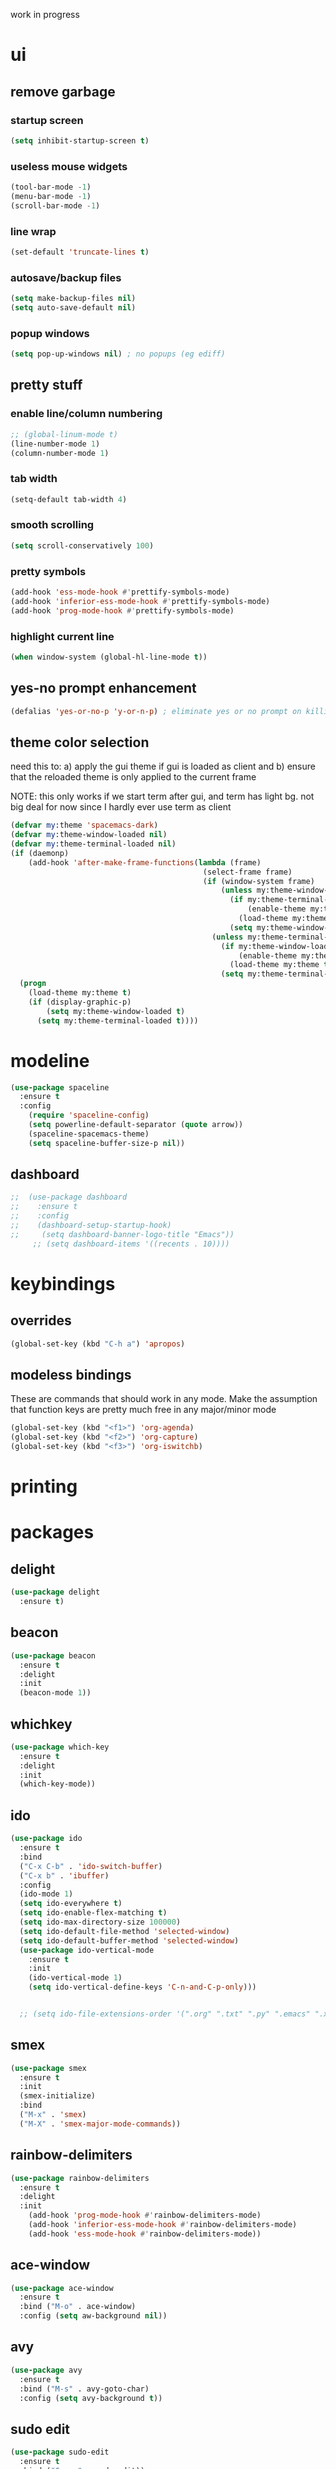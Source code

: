 work in progress

* ui
** remove garbage
*** startup screen
#+BEGIN_SRC emacs-lisp
(setq inhibit-startup-screen t)
#+END_SRC
*** useless mouse widgets
#+BEGIN_SRC emacs-lisp
(tool-bar-mode -1)
(menu-bar-mode -1)
(scroll-bar-mode -1)
#+END_SRC
*** line wrap
#+BEGIN_SRC emacs-lisp
(set-default 'truncate-lines t)
#+END_SRC
*** autosave/backup files
#+BEGIN_SRC emacs-lisp
  (setq make-backup-files nil)
  (setq auto-save-default nil)
#+END_SRC
*** popup windows
#+BEGIN_SRC emacs-lisp
(setq pop-up-windows nil) ; no popups (eg ediff)
#+END_SRC
** pretty stuff
*** enable line/column numbering
#+BEGIN_SRC emacs-lisp
;; (global-linum-mode t)
(line-number-mode 1)
(column-number-mode 1)
#+END_SRC
*** tab width
#+BEGIN_SRC emacs-lisp
(setq-default tab-width 4)
#+END_SRC
*** smooth scrolling
#+BEGIN_SRC emacs-lisp
(setq scroll-conservatively 100)
#+END_SRC
*** pretty symbols
#+BEGIN_SRC emacs-lisp
  (add-hook 'ess-mode-hook #'prettify-symbols-mode)
  (add-hook 'inferior-ess-mode-hook #'prettify-symbols-mode)
  (add-hook 'prog-mode-hook #'prettify-symbols-mode)
#+END_SRC
*** highlight current line
#+BEGIN_SRC emacs-lisp
(when window-system (global-hl-line-mode t))
#+END_SRC
** yes-no prompt enhancement
#+BEGIN_SRC emacs-lisp
(defalias 'yes-or-no-p 'y-or-n-p) ; eliminate yes or no prompt on killing procs
#+END_SRC
** theme color selection
need this to:
a) apply the gui theme if gui is loaded as client and
b) ensure that the reloaded theme is only applied to the current frame

NOTE: this only works if we start term after gui, and term has light bg. not big deal for now since I hardly ever use term as client
#+BEGIN_SRC emacs-lisp
  (defvar my:theme 'spacemacs-dark)
  (defvar my:theme-window-loaded nil)
  (defvar my:theme-terminal-loaded nil)
  (if (daemonp)
      (add-hook 'after-make-frame-functions(lambda (frame)
                                             (select-frame frame)
                                             (if (window-system frame)
                                                 (unless my:theme-window-loaded
                                                   (if my:theme-terminal-loaded
                                                       (enable-theme my:theme)
                                                     (load-theme my:theme t))
                                                   (setq my:theme-window-loaded t))
                                               (unless my:theme-terminal-loaded
                                                 (if my:theme-window-loaded
                                                     (enable-theme my:theme)
                                                   (load-theme my:theme t))
                                                 (setq my:theme-terminal-loaded t)))))
    (progn
      (load-theme my:theme t)
      (if (display-graphic-p)
          (setq my:theme-window-loaded t)
        (setq my:theme-terminal-loaded t))))
#+END_SRC
* modeline
#+BEGIN_SRC emacs-lisp
  (use-package spaceline
    :ensure t
    :config
      (require 'spaceline-config)
      (setq powerline-default-separator (quote arrow))
      (spaceline-spacemacs-theme)
      (setq spaceline-buffer-size-p nil))
#+END_SRC
** dashboard
#+BEGIN_SRC emacs-lisp
;;  (use-package dashboard
;;    :ensure t
;;    :config
;;    (dashboard-setup-startup-hook)
;;     (setq dashboard-banner-logo-title "Emacs"))
     ;; (setq dashboard-items '((recents . 10))))
#+END_SRC
* keybindings
** overrides
#+BEGIN_SRC emacs-lisp
  (global-set-key (kbd "C-h a") 'apropos)
#+END_SRC
** modeless bindings
These are commands that should work in any mode. Make the assumption that function keys are pretty much free in any major/minor mode
#+BEGIN_SRC emacs-lisp
  (global-set-key (kbd "<f1>") 'org-agenda)
  (global-set-key (kbd "<f2>") 'org-capture)
  (global-set-key (kbd "<f3>") 'org-iswitchb)
#+END_SRC
* printing
** 
* packages
** delight
#+BEGIN_SRC emacs-lisp
  (use-package delight
    :ensure t)
#+END_SRC
** beacon
#+BEGIN_SRC emacs-lisp
  (use-package beacon
    :ensure t
    :delight
    :init
    (beacon-mode 1))
#+END_SRC
** whichkey
#+BEGIN_SRC emacs-lisp
  (use-package which-key
    :ensure t
    :delight
    :init
    (which-key-mode))
#+END_SRC
** ido
#+BEGIN_SRC emacs-lisp
  (use-package ido
    :ensure t
    :bind
    ("C-x C-b" . 'ido-switch-buffer)
    ("C-x b" . 'ibuffer)
    :config
    (ido-mode 1)
    (setq ido-everywhere t)
    (setq ido-enable-flex-matching t)
    (setq ido-max-directory-size 100000)
    (setq ido-default-file-method 'selected-window)
    (setq ido-default-buffer-method 'selected-window)
    (use-package ido-vertical-mode
      :ensure t
      :init
      (ido-vertical-mode 1)
      (setq ido-vertical-define-keys 'C-n-and-C-p-only)))


    ;; (setq ido-file-extensions-order '(".org" ".txt" ".py" ".emacs" ".xml" ".el" ".ini" ".cfg" ".cnf"))
#+END_SRC
** smex
#+BEGIN_SRC emacs-lisp
  (use-package smex
    :ensure t
    :init
    (smex-initialize)
    :bind
    ("M-x" . 'smex)
    ("M-X" . 'smex-major-mode-commands))
#+END_SRC
** rainbow-delimiters
#+BEGIN_SRC emacs-lisp
  (use-package rainbow-delimiters
    :ensure t
    :delight
    :init
      (add-hook 'prog-mode-hook #'rainbow-delimiters-mode)
      (add-hook 'inferior-ess-mode-hook #'rainbow-delimiters-mode)
      (add-hook 'ess-mode-hook #'rainbow-delimiters-mode))
#+END_SRC
** ace-window
#+BEGIN_SRC emacs-lisp
  (use-package ace-window
    :ensure t
    :bind ("M-o" . ace-window)
    :config (setq aw-background nil))
#+END_SRC
** avy
#+BEGIN_SRC emacs-lisp
  (use-package avy
    :ensure t
    :bind ("M-s" . avy-goto-char)
    :config (setq avy-background t))
#+END_SRC
** sudo edit
#+BEGIN_SRC emacs-lisp
  (use-package sudo-edit
    :ensure t
    :bind ("C-c s" . sudo-edit))
#+END_SRC
** typit
#+BEGIN_SRC emacs-lisp
  (use-package typit
    :init
    :ensure t)
#+END_SRC
** calfw
#+BEGIN_SRC emacs-lisp
  (use-package calfw
    :init
    :ensure t)
#+END_SRC
** evil
*** packages
#+BEGIN_SRC emacs-lisp
  (use-package evil
    :ensure t
    :config
    (evil-mode 1)
    (use-package evil-org
      :ensure t
      :after org
      :delight
      :config
      (add-hook 'org-mode-hook 'evil-org-mode)
      (add-hook 'evil-org-mode-hook
                (lambda ()
                  (evil-org-set-key-theme)))
      (require 'evil-org-agenda)
      (evil-org-agenda-set-keys)))
#+END_SRC
*** keybindings
vim is all about escape, not...ctrl+g???
+BEGIN_SRC emacs-lisp
  (define-key evil-normal-state-map [escape] 'keyboard-quit)
  (define-key evil-visual-state-map [escape] 'keyboard-quit)

  ;; since ctrl+g and evil make no sense
  (defun nd/minibuffer-keyboard-quit ()
    "Abort recursive edit.
  In Delete Selection mode, if the mark is active, just deactivate it;
  then it takes a second \\[keyboard-quit] to abort the minibuffer."
    (interactive)
    (if (and delete-selection-mode transient-mark-mode mark-active)
        (setq deactivate-mark  t)
      (when (get-buffer "*Completions*") (delete-windows-on "*Completions*"))
      (abort-recursive-edit)))

  (define-key minibuffer-local-ns-map [escape] 'minibuffer-keyboard-quit)
  (define-key minibuffer-local-completion-map [escape] 'minibuffer-keyboard-quit)
  (define-key minibuffer-local-must-match-map [escape] 'minibuffer-keyboard-quit)
  (define-key minibuffer-local-isearch-map [escape] 'minibuffer-keyboard-quit)
#+END_SRC
** undo tree
#+BEGIN_SRC emacs-lisp
  (use-package undo-tree
    :ensure t
    :delight
    :config
    (global-undo-tree-mode)
    (setq undo-tree-visualizer-diff t))
#+END_SRC
* library
A place for duct tape code that I developed (or lovingly stole from others)
** macros
#+BEGIN_SRC emacs-lisp
;; lovingly stolen from aaron harris
(defmacro nd/with-advice (adlist &rest body)
  "Execute BODY with temporary advice in ADLIST.

Each element of ADLIST should be a list of the form
  (SYMBOL WHERE FUNCTION [PROPS])
suitable for passing to `advice-add'.  The BODY is wrapped in an
`unwind-protect' form, so the advice will be removed even in the
event of an error or nonlocal exit."
  (declare (debug ((&rest (&rest form)) body))
           (indent 1))
  `(progn
     ,@(mapcar (lambda (adform)
                 (cons 'advice-add adform))
               adlist)
     (unwind-protect (progn ,@body)
       ,@(mapcar (lambda (adform)
                   `(advice-remove ,(car adform) ,(nth 2 adform)))
                 adlist))))
#+END_SRC
** functions
#+BEGIN_SRC emacs-lisp
(defun nd/filter-list-prefix (prefix str-list)
  "Return a subset of tags-list whose first character matches prefix.'
  tags-list defaults to org-tag-alist if not given"
  (seq-filter (lambda (i)
                (and (stringp i)
                     (string-prefix-p prefix i)))
              str-list))
#+END_SRC
* custom functions
** follow window splitting
#+BEGIN_SRC emacs-lisp
(defun split-and-follow-horizontally ()
    (interactive)
    (split-window-below)
    (balance-windows)
    (other-window 1))
(global-set-key (kbd "C-x 2") 'split-and-follow-horizontally)

(defun split-and-follow-vertically ()
    (interactive)
    (split-window-right)
    (balance-windows)
    (other-window 1))
(global-set-key (kbd "C-x 3") 'split-and-follow-vertically)
#+END_SRC
** config edit and reload
*** edit
#+BEGIN_SRC emacs-lisp
(defun config-visit ()
(interactive)
(find-file "~/.emacs.d/conf.org"))
(global-set-key (kbd "C-c e") 'config-visit)
#+END_SRC
*** reload
#+BEGIN_SRC emacs-lisp
(defun config-reload ()
"Reloads ~/.emacs.d/conf.org at runtime"
(interactive)
(org-babel-load-file (expand-file-name "~/.emacs.d/conf.org")))
(global-set-key (kbd "C-c r") 'config-reload)
#+END_SRC
** custom keybindings
*** delete whole line
#+BEGIN_SRC emacs-lisp
(global-set-key (kbd "C-S-w") 'fc/delete-whole-line)
(defun fc/delete-whole-line ()
"Delete the whole line without flooding the kill ring"
(interactive)
(delete-region (progn (forward-line 0) (point))
                (progn (forward-line 1) (point))))
#+END_SRC
*** delete word forward
#+BEGIN_SRC emacs-lisp
(global-set-key (kbd "M-d") 'fc/delete-word-forward)
(defun fc/delete-word-forward (arg)
"Delete word forward without flooding the kill ring"
(interactive "p")
(delete-region (point) (progn (forward-word arg) (point))))
#+END_SRC
*** delete word backward
#+BEGIN_SRC emacs-lisp
(global-set-key (kbd "<M-backspace>") 'fc/delete-word-backward)
(defun fc/delete-word-backward (arg)
"Delete word backward without flooding the kill ring"
(interactive "p")
(delete-region (point) (progn (backward-word arg) (point))))
#+END_SRC
*** duplicate line
#+BEGIN_SRC emacs-lisp
(global-set-key (kbd "C-c C-d") 'fc/duplicate-current-line-or-region)
(defun fc/duplicate-current-line-or-region (arg)
    "Duplicates the current line or region ARG times."
    (interactive "p")
    (let (beg end (origin (point)))
    (if (and mark-active (> (point) (mark)))
        (exchange-point-and-mark))
    (setq beg (line-beginning-position))
    (if mark-active
        (exchange-point-and-mark))
    (setq end (line-end-position))
    (let ((region (buffer-substring-no-properties beg end)))
        (dotimes (i arg)
        (goto-char end)
        (newline)
        (insert region)
        (setq end (point))))))
#+END_SRC
    (goto-char (+ origin (* (length region) arg) arg)))))
* ess
#+begin_src emacs-lisp
(setq inferior-R-args "--quiet --no-save")
(load "ess-site")
(setq ess-history-file "session.Rhistory")
(setq ess-history-directory
	  (substitute-in-file-name "${XDG_CONFIG_HOME}/r/"))
#+END_SRC
* languages
** python
#+BEGIN_SRC 
(elpy-enable)

;; make python tabs 4 chars
(add-hook 'python-mode-hook
      (lambda ()
        (setq indent-tabs-mode t)
        (setq tab-width 4)
        (setq python-indent 4)))

#+END_SRC
* org-mode
** basic
#+BEGIN_SRC emacs-lisp
(setq org-log-done t)
(setq org-startup-indented t)
(delight 'org-indent-mode)
(setq org-directory "~/Org")
#+END_SRC
** ui
*** bullets
#+BEGIN_SRC emacs-lisp
(use-package org-bullets
  :ensure t
  :config
    (add-hook 'org-mode-hook (lambda () (org-bullets-mode))))
#+END_SRC
*** font height
The fonts in org headings bug me, make them smaller and less invasive
#+BEGIN_SRC emacs-lisp
  (defun nd/org-ui-heading-same-font-height ()
    (let ((heading-height 1.15))
      (set-face-attribute 'org-level-1 nil :weight 'bold :height heading-height)
      (set-face-attribute 'org-level-2 nil :weight 'semi-bold :height heading-height)
      (set-face-attribute 'org-level-3 nil :weight 'normal :height heading-height)
      (set-face-attribute 'org-level-4 nil :weight 'normal :height heading-height)
      (set-face-attribute 'org-level-5 nil :weight 'normal :height heading-height)))

  (add-hook 'org-mode-hook 'nd/org-ui-heading-same-font-height)
#+END_SRC
*** window splitting
Org mode is great and all, but the windows never show up in the right place
**** todo selection
I only need a teeny tiny window below my current window for todo selection
#+BEGIN_SRC emacs-lisp
(defun nd/org-todo-position (buffer alist)
  (let ((win (car (cl-delete-if-not
                   (lambda (window)
                     (with-current-buffer (window-buffer window)
                       (memq major-mode
                             '(org-mode org-agenda-mode))))
                   (window-list)))))
    (when win
      (let ((new (split-window win -4 'below)))
        (set-window-buffer new buffer)
        new))))

(defun nd/org-todo-window-advice (orig-fn)
  "Advice to fix window placement in `org-fast-todo-selection'."
  (let  ((override '("\\*Org todo\\*" nd/org-todo-position)))
    (add-to-list 'display-buffer-alist override)
    (nd/with-advice
        ((#'org-switch-to-buffer-other-window :override #'pop-to-buffer))
      (unwind-protect (funcall orig-fn)
        (setq display-buffer-alist
              (delete override display-buffer-alist))))))

(advice-add #'org-fast-todo-selection :around #'nd/org-todo-window-advice)
#+END_SRC
**** tag selection
By default, the tag selection window obliterates all but the current window...how disorienting :/
#+BEGIN_SRC emacs-lisp
(defun nd/org-tag-window-advice (orig-fn current inherited table &optional todo-table)
  "Advice to fix window placement in `org-fast-tags-selection'."
  (nd/with-advice
      ((#'delete-other-windows :override #'ignore)
       ;; pretty sure I just got lucky here...
       (#'split-window-vertically :override #'(lambda (&optional size)
                                                (split-window-below (or size -9)))))
    (unwind-protect (funcall orig-fn current inherited table todo-table))))

(advice-add #'org-fast-tag-selection :around #'nd/org-tag-window-advice)
#+END_SRC
** src
*** basic
#+BEGIN_SRC emacs-lisp
(setq org-src-window-setup 'current-window)
(setq org-src-fontify-natively t)
(setq org-edit-src-content-indentation 0)
#+END_SRC
*** snippets
#+BEGIN_SRC emacs-lisp
(add-to-list 'org-structure-template-alist
             '("el" "#+BEGIN_SRC emacs-lisp\n?\n#+END_SRC"))
#+END_SRC
** keyboard shortcuts
*** navigation
#+BEGIN_SRC emacs-lisp
(setq org-special-ctrl-a/e t)
(setq org-special-ctrl-k t)
(setq org-yank-adjusted-subtrees t)
#+END_SRC
*** custom
#+BEGIN_SRC emacs-lisp
  (add-hook 'org-mode-hook
            (lambda ()
              (local-set-key (kbd "C-c C-x x") 'nd/mark-subtree-done)
              (local-set-key (kbd "C-c C-x c") 'nd/org-clone-subtree-with-time-shift-reset)))
#+END_SRC
*** agenda
#+BEGIN_SRC emacs-lisp
  (evil-define-key 'motion org-agenda-mode-map
    "t" 'nd/toggle-project-toplevel-display
    "D" 'org-agenda-day-view
    "W" 'org-agenda-week-view
    "M" 'org-agenda-month-view
    "Y" 'org-agenda-year-view
    "ct" nil
    "sC" 'nd/org-agenda-filter-non-context
    "e" 'org-agenda-set-effort
    "ce" nil)

  (add-hook 'org-agenda-mode-hook
            (lambda ()
              (local-set-key (kbd "C-c C-c") 'org-agenda-set-tags)))
#+END_SRC
** todo states
*** sequences
#+BEGIN_SRC emacs-lisp
(setq org-todo-keywords
      '((sequence "TODO(t)" "NEXT(n)" "|" "DONE(d)")
        (sequence "WAIT(w@/!)" "HOLD(h@/!)" "|" "CANC(c@/!)")))
#+END_SRC
*** colors
#+BEGIN_SRC emacs-lisp
(setq org-todo-keyword-faces
      '(("TODO" :foreground "light coral" :weight bold)
        ("NEXT" :foreground "khaki" :weight bold)
        ("DONE" :foreground "light green" :weight bold)
        ("WAIT" :foreground "orange" :weight bold)
        ("HOLD" :foreground "violet" :weight bold)
        ("CANC" :foreground "deep sky blue" :weight bold)))
#+END_SRC
** tags
I use tags for agenda filtering. Very fast and simple.
Each tag here starts with a symbol to define its group. Some groups are mutually exclusive, and each group has a different color.
Any tag that is not part of these groups (eg some filetags in the few cases I use those) is easy to distinguish as it has the default tag color and is all caps.

There are several types of tags I use:
- location: a GTD contexts; these start with "@"
- tools: also a GTD contexts; these start with "#"
- attribute: useful flags for filtering; these start with "%"
- life areas: key areas of life which define priorities and goals; these start with "_"
#+BEGIN_SRC emacs-lisp
(defun nd/add-tag-face (fg-name prefix)
  "Adds list of cons cells to org-tag-faces with foreground set to fg-name.
  Start and end specify the positions in org-tag-alist which define the tags
  to which the faces are applied"
  (dolist (tag (nd/filter-list-prefix prefix (mapcar #'car org-tag-alist)))
    (push `(,tag . (:foreground ,fg-name)) org-tag-faces)))

;; for some reason, most special chars don't really
;; work in org-tag-alist, only #, @, %, and _
(setq org-tag-alist
      '((:startgroup)
        ("@errand" . ?e)
        ("@home" . ?h)
        ("@work" . ?w)
        ("@travel" . ?t)
        (:endgroup)
        
        ("#laptop" . ?L)
        ("#tcult" . ?T)
        ("#phone" . ?O)
        
        ("%note" . ?n)
        ("%inc" . ?i)
        ("%subdiv" . ?s)
        
        (:startgroup)
        ("_env" . ?E)
        ("_fin" . ?F)
        ("_int" . ?I)
        ("_met" . ?M)
        ("_phy" . ?H)
        ("_pro" . ?P)
        ("_rec" . ?R)
        ("_soc" . ?S)
        (:endgroup)))

(setq org-tag-faces '())

(nd/add-tag-face "PaleGreen" "@")
(nd/add-tag-face "SkyBlue" "#")
(nd/add-tag-face "PaleGoldenrod" "%")
(nd/add-tag-face "violet" "_")

#+END_SRC
** properties
#+BEGIN_SRC emacs-lisp
  (add-to-list 'org-default-properties "PARENT_TYPE")
  (add-to-list 'org-default-properties "OWNER")
  (add-to-list 'org-default-properties "GOAL")
  (setq org-global-properties
        '(("PARENT_TYPE_ALL" . "periodical iterator")
          ("Effort_ALL" . "0:05 0:15 0:30 1:00 1:30 2:00 3:00 4:00 5:00 6:00")))

  ;; TODO this may not be needed
  (setq org-use-property-inheritance '("PARENT_TYPE"))
#+END_SRC
** capture
#+BEGIN_SRC emacs-lisp
(let ((capfile "~/Org/capture.org"))
  (setq org-capture-templates
        '(("t" "todo" entry (file capfile) "* TODO %?\ndeliverable: \n%U\n")
          ("n" "note" entry (file capfile) "* %? :\\%note:\n%U\n" )
          ("a" "appointment" entry (file capfile) "* %?\n%U\n%^t\n" )
          ("m" "multi-day" entry (file capfile) "* TODO %?\n%U\n%^t--%^t\n" )
          ("d" "deadline" entry (file capfile) "* TODO %?\nDEADLINE: %^t\ndeliverable:\n%U\n" ))))
#+END_SRC
** refile
*** targets
#+BEGIN_SRC emacs-lisp
  (setq org-refile-targets (quote ((nil :maxlevel . 9)
                                   ("~/Org/reference/idea.org" :maxlevel . 9)
                                   (org-agenda-files :maxlevel . 9))))
#+END_SRC
*** completion
#+BEGIN_SRC emacs-lisp
  (setq org-refile-use-outline-path t)
  (setq org-outline-path-complete-in-steps nil)
  (setq org-completion-use-ido t)
#+END_SRC
*** node creation
#+BEGIN_SRC emacs-lisp
  (setq org-refile-allow-creating-parent-nodes 'confirm)
#+END_SRC
*** use current window
#+BEGIN_SRC emacs-lisp
  (setq org-indirect-buffer-display 'current-window)
#+END_SRC
*** exclude done states
#+BEGIN_SRC emacs-lisp
  (defun nd/verify-refile-target ()
    "Exclude todo keywords with a done state from refile targets"
    (not (member (nth 2 (org-heading-components)) org-done-keywords)))
  (setq org-refile-target-verify-function 'nd/verify-refile-target)
#+END_SRC
** agenda
*** basic config
#+BEGIN_SRC emacs-lisp
  (setq org-agenda-files '("~/Org"
                        "~/Org/projects"
                        "~/Org/reference"))
  ;; (setq org-agenda-files '("~/Org/reference/agendatest.org"))
  (setq org-agenda-dim-blocked-tasks nil)
  (setq org-agenda-compact-blocks t)
  (setq org-agenda-window-setup 'only-window)
#+END_SRC
*** task helper functions
These are the building blocks for skip functions.
**** timestamps
Each of these returns the timestamp if found.
#+BEGIN_SRC emacs-lisp
  (defun nd/get-date-property (date-property)
    "Helper function to get the date property and convert to a number.
  If it does not have a date, it will return nil."
    (let ((timestamp (org-entry-get nil date-property)))
      (if timestamp (float-time (date-to-time timestamp)))))

  (defun nd/heading-compare-timestamp (timestamp-fun &optional ref-time future)
    "helper function that returns the timestamp (returned by timestamp-fun on the
  current header) if timestamp is futher back in time compared to a ref-time
   (default to 0 which is now, where negative is past an positive is future). 
  If the future flag is set, returns timestamp if it is in the future
   compared to ref-time. Returns nil if no timestamp is found."
    (let* ((timestamp (funcall timestamp-fun))
          (ref-time (or ref-time 0)))
      (if (and timestamp
               (if future
                   (> (- timestamp (float-time)) ref-time)
                 (<= (- timestamp (float-time)) ref-time)))
          timestamp)))

  (defun nd/is-timestamped-heading-p ()
    (nd/get-date-property "TIMESTAMP"))

  (defun nd/is-scheduled-heading-p ()
    (nd/get-date-property "SCHEDULED"))

  (defun nd/is-deadlined-heading-p ()
    (nd/get-date-property "DEADLINE"))

  (defun nd/is-closed-heading-p ()
    (nd/get-date-property "CLOSED"))

  (defun nd/is-stale-heading-p ()
    (nd/heading-compare-timestamp 'nd/is-timestamped-heading-p))

  (defun nd/is-fresh-heading-p ()
    (nd/heading-compare-timestamp 'nd/is-timestamped-heading-p nil t))

  (defvar nd/archive-delay-days 30
    "the number of days to wait before tasks show up in the archive view")

  (defun nd/is-archivable-heading-p ()
    (nd/heading-compare-timestamp
     'nd/is-closed-heading-p
      (- (* 60 60 24 nd/archive-delay-days))))
#+END_SRC
**** task level testing
Each of these returns the keyword if true
Doubles as a way to further test the todostate in downstream functions
#+BEGIN_SRC emacs-lisp
  (defun nd/is-todoitem-p ()
    (let ((keyword (nth 2 (org-heading-components))))
      (if (member keyword org-todo-keywords-1)
          keyword)))

  (defun nd/is-project-p ()
    (and (nd/heading-has-children 'nd/is-todoitem-p) (nd/is-todoitem-p)))

  (defun nd/is-task-p ()
    (and (not (nd/heading-has-children 'nd/is-todoitem-p)) (nd/is-todoitem-p)))

  (defun nd/is-project-task-p ()
    (and (nd/heading-has-parent 'nd/is-todoitem-p) (nd/is-task-p)))

  (defun nd/is-atomic-task-p ()
    (and (not (nd/heading-has-parent 'nd/is-todoitem-p)) (nd/is-task-p)))
#+END_SRC
**** property testing
Returns t is heading matches a certian set of properties
#+BEGIN_SRC emacs-lisp
  (defun nd/is-periodical-heading-p ()
    (equal "periodical" (org-entry-get nil "PARENT_TYPE" t)))

  (defun nd/is-iterator-heading-p ()
    (equal "iterator" (org-entry-get nil "PARENT_TYPE" t)))

  (defun nd/heading-has-effort-p ()
    (org-entry-get nil "Effort"))

  (defun nd/heading-has-context-p ()
    (let ((tags (org-get-tags-at)))
      (or (> (length (nd/filter-list-prefix "#" tags)) 0)
          (> (length (nd/filter-list-prefix "@" tags)) 0))))

  (defun nd/heading-has-tag-p (tag)
    (member tag (org-get-tags-at)))
#+END_SRC
**** relational testing
Returns t if heading has certain relationship to other headings
#+BEGIN_SRC emacs-lisp
  (defun nd/heading-has-children (heading-test)
    "returns t if heading has subheadings that return t when assessed with 
  heading-test function"
    (let ((subtree-end (save-excursion (org-end-of-subtree t)))
          has-children previous-point)
      (save-excursion
        (setq previous-point (point))
        (outline-next-heading)
        (while (and (not has-children)
                    (< previous-point (point) subtree-end))
          (when (funcall heading-test)
            (setq has-children t))
          (setq previous-point (point))
          (org-forward-heading-same-level 1 t)))
      has-children))

  (defun nd/heading-has-parent (heading-test)
    "returns parent keyword if heading is in the immediate subtree of a heading 
  that evaluated to t with heading-test function"
    (save-excursion (and (org-up-heading-safe) (funcall heading-test))))

  (defun nd/has-discontinuous-parent ()
    "returns t if heading has a parent which is not a
  todoitem which in turn has a parent which is a todoitem"
    (let ((has-todoitem-parent)
          (has-non-todoitem-parent))
      (save-excursion
        (while (and (org-up-heading-safe)
                    (not has-todoitem-parent))
          (if (nd/is-todoitem-p)
              (setq has-todoitem-parent t)
            (setq has-non-todoitem-parent t))))
      (and has-todoitem-parent has-non-todoitem-parent)))
#+END_SRC
**** project level testing
#+BEGIN_SRC emacs-lisp
  (defconst nd/project-invalid-todostates
    '("WAIT" "NEXT")
    "projects cannot have these todostates") 

  (defconst nd/project-statuscodes
    '(:archivable
      :complete
      :stuck
      :held
      :waiting
      :active
      :done-incomplete
      :undone-complete
      :invalid-todostate
      :scheduled-project)
    "list of statuscodes to be used in assessing projects
  Note they are listed in order of priority (eg items further
  down the list override higher items")

  (defmacro nd/compare-statuscodes (operator statuscode-1 statuscode-2)
    "syntactic suger to compare statuscodes by position"
    `(,operator (position ,statuscode-1 nd/project-statuscodes)
       (position ,statuscode-2 nd/project-statuscodes)))
    
  (defun nd/status< (statuscode-1 statuscode-2)
    "returns t is statuscode-1 is lesser priority than statuscode-2"
    (nd/compare-statuscodes < statuscode-1 statuscode-2))

  (defun nd/status> (statuscode-1 statuscode-2)
    "returns t is statuscode-1 is greater priority than statuscode-2"
    (nd/compare-statuscodes > statuscode-1 statuscode-2))

  (defun nd/status= (statuscode-1 statuscode-2)
    "returns t is statuscode-1 is equal priority than statuscode-2"
    (nd/compare-statuscodes = statuscode-1 statuscode-2))

  (defun nd/descend-into-project ()
    "returns statuscode of project and recursively descends into subprojects"
    (let ((project-state :archivable)
          (previous-point))
      (save-excursion
        (setq previous-point (point))
        (outline-next-heading)
        ;; loop breaks if active or higher priority
        ;; note that all invalid statuscodes are higher
        ;; thus this function will only return the first
        ;; encountered error
        (while (and (nd/status< project-state :active)
                    (> (point) previous-point))
          (let ((keyword (nd/is-todoitem-p)))
            (if keyword
                (let ((cur-state
                       (if (nd/heading-has-children 'nd/is-todoitem-p)
                           (cond ((member keyword nd/project-invalid-todostates) :invalid-todostate)
                                 ((nd/is-scheduled-heading-p) :scheduled-project)
                                 ((equal keyword "CANC") (if (nd/is-archivable-heading-p)
                                                                  :archivable
                                                                :complete))
                                 ((equal keyword "HOLD") :held)
                                 (t (let ((child-statuscode (nd/descend-into-project)))
                                      (cond ((equal keyword "TODO")
                                             (if (nd/status> child-statuscode :complete)
                                                 child-statuscode
                                               :undone-complete))
                                            (t (case child-statuscode
                                                 (:complete :complete)
                                                 (:archivable (if (nd/is-archivable-heading-p)
                                                                  :archivable
                                                                :complete))
                                                 (t (if (nd/status= child-statuscode :complete)
                                                        :complete
                                                      :done-incomplete))))))))
                         (cond ((equal keyword "HOLD") :held)
                               ((equal keyword "WAIT") :waiting)
                               ((equal keyword "NEXT") :active)
                               ((and (equal keyword "TODO") (nd/is-scheduled-heading-p)) :active)
                               ((equal keyword "TODO") :stuck)
                               ((nd/is-archivable-heading-p) :archivable)
                               (t :complete)))))
                  (if (nd/status> cur-state project-state)
                      (setq project-state cur-state)))))
          (setq previous-point (point))
          (org-forward-heading-same-level 1 t)))
      project-state))

  (defmacro nd/is-project-keyword-status-p (test-keyword operator statuscode)
    "tests if a project has toplevel heading of top-keyword and
  child status equal to status code and returns keyword if
  both are true"
    `(and
      (equal ,keyword ,test-keyword)
      (nd/compare-statuscodes ,operator (nd/descend-into-project) ,statuscode)))

  (defun nd/is-project-status-p (statuscode)
    "Returns t if project matches statuscode given. 
  Note that this assumes the headline being tested is a valid project"
    (case statuscode
      ;; projects closed more than 30 days ago
      ;; note CANC overrides all subtasks/projects
      (:archivable
       (if (nd/is-archivable-heading-p)
           (or (equal keyword "CANC") 
               (nd/is-project-keyword-status-p "DONE" = :archivable))))
      
      ;; projects closed less than 30 days ago
      ;; note CANC overrides all subtasks/projects
      (:complete
       (if (not (nd/is-archivable-heading-p))
           (or (equal keyword "CANC")
               (nd/is-project-keyword-status-p "DONE" = :complete))))
      
      ;; projects with no waiting, held, or active components
      (:stuck
       (nd/is-project-keyword-status-p "TODO" = :stuck))
      
      ;; held projects
      ;; note toplevel HOLD overrides all subtasks/projects
      (:held
       (or (equal keyword "HOLD")
           (nd/is-project-keyword-status-p "TODO" = :held)))
      
      ;; projects with at least one waiting component
      (:waiting
       (nd/is-project-keyword-status-p "TODO" = :waiting))
      
      ;; projects with at least one active component
      (:active
       (nd/is-project-keyword-status-p "TODO" = :active))
      
      ;; projects marked DONE but still have undone subtasks
      (:done-incomplete
       (nd/is-project-keyword-status-p "DONE" > :complete))
      
      ;; projects marked TODO but all subtasks are done
      (:undone-complete
       (nd/is-project-keyword-status-p "TODO" < :stuck))
      
      ;; projects with invalid todo keywords
      (:invalid-todostate
       (member keyword nd/project-invalid-todostates))
      
      ;; projects with scheduled heading (only subtasks should be scheduled)
      (:scheduled-project
       (nd/is-scheduled-heading-p))

      ;; error if not known
      (t (if (not (member statuscode nd/project-statuscodes))
             (error "unknown statuscode")))))
#+END_SRC
*** skip functions
These are the primary means we use to sort through tasks. Note that we could do this with
tags in the custom commands section but I find this easier to maintain and possibly faster.
**** helper skip functions and macros
Subunits for skip functions. Not meant to be used or called from the custom commands api
#+BEGIN_SRC emacs-lisp
  (defun nd/skip-heading ()
    (save-excursion (or (outline-next-heading) (point-max))))

  (defun nd/skip-subtree ()
    (save-excursion (or (org-end-of-subtree t) (point-max))))

  (defconst nd/project-skip-todostates
    '("HOLD" "CANC")
    "These keywords override all contents within their subtrees.
  Currently used to tell skip functions when they can hop over
  entire subtrees to save time and ignore tasks")

  (defmacro nd/skip-heading-with (heading-fun test-fun)
    "Skips headings accoring to certain characteristics. heading-fun
  is a function that tests the heading and returns the todoitem keyword
  on success. Test-fun is a function that further tests the identity of
  the heading and may or may not use the keyword output supplied by
  the heading-fun. This function will not skip if heading-fun and 
  test-fun return true"
    `(save-restriction
       (widen)
       (let ((keyword (,heading-fun)))
         (message keyword)
         (if (not (and keyword ,test-fun))
             (nd/skip-heading)))))
#+END_SRC
**** headings
Skip functions for headings which may or may
not be todo-items

Note in the case of stale headings that 
I only care about those that are not part
of projects (projects will get taken care
of when the entire project is finished)
and those that are not DONE/CANC (as
those appear in the regular archive
section)
#+BEGIN_SRC emacs-lisp
  (defun nd/skip-headings-with-tags (pos-tags-list &optional neg-tags-list)
    "Skips headings that have tags in pos-tags-list and also skips
  tags that do not have tags in neg-tags-list"
    (save-restriction
      (widen)
      (let ((header-tags (org-get-tags-at)))
        (if (and (or (not pos-tags-list)
                     (intersection pos-tags-list header-tags :test 'equal))
                 (not (intersection neg-tags-list header-tags :test 'equal)))
            (nd/skip-heading)))))

  (defun nd/skip-non-stale-headings ()
    (save-restriction
      (widen)
      (let ((keyword (nd/is-todoitem-p)))
        (if (not
             (and (nd/is-stale-heading-p)
                  (not (member keyword org-done-keywords))
                  (not (nd/heading-has-children 'nd/is-todoitem-p))
                  (not (nd/heading-has-parent 'nd/is-todoitem-p))))
            (nd/skip-heading)))))
    
#+END_SRC
**** atomic tasks
By definition these have no parents, so
I don't need to worry about skipping over projects
any todo state is valid and we only sort by done/canc
#+BEGIN_SRC emacs-lisp
  ;; NOTE: this assumes that tags-todo will
  ;; filter out all done state tasks
  (defun nd/skip-non-atomic-tasks ()
    (save-excursion
      (widen)
      (if (not (nd/is-atomic-task-p))
          (nd/skip-heading))))

  (defun nd/skip-non-closed-atomic-tasks ()
    (nd/skip-heading-with
     nd/is-atomic-task-p
     (and (member keyword org-done-keywords)
          (not (nd/is-archivable-heading-p)))))

  (defun nd/skip-non-archivable-atomic-tasks ()
    (nd/skip-heading-with
     nd/is-atomic-task-p
     (and (member keyword org-done-keywords)
          (nd/is-archivable-heading-p))))
#+END_SRC
**** periodicals
These are headers marked with PARENT_TYPE=periodical
property that have timestamped headers as children
which in turn may or may not have todo keywords.
They are to be refilled when all children are stale
Note that I only care about the parent headers
as the children should always show up in the agenda
simply because they have timestamps. Parents can be
either fresh (at least one child in the future) or
stale (all children in the past).
#+BEGIN_SRC emacs-lisp
  (defun nd/skip-non-fresh-periodical-parent-headers ()
    (save-restriction
      (widen)
      (if (not (and (nd/is-periodical-heading-p)
                    (not (nd/heading-has-parent 'nd/is-periodical-heading-p))
                    (nd/heading-has-children 'nd/is-fresh-heading-p)))
          (nd/skip-heading))))

  (defun nd/skip-non-stale-periodical-parent-headers ()
    (save-restriction
      (widen)
      (if (not (and (nd/is-periodical-heading-p)
                    (not (nd/heading-has-parent 'nd/is-periodical-heading-p))
                    (nd/heading-has-children 'nd/is-stale-heading-p)
                    (not (nd/heading-has-children 'nd/is-fresh-heading-p))))
          (nd/skip-heading))))

  (defun nd/skip-non-empty-periodical-parent-headers ()
    (save-restriction
      (widen)
      (if (not (and (nd/is-periodical-heading-p)
                    (not (nd/heading-has-parent 'nd/is-periodical-heading-p))
                    (not (nd/heading-has-children 'nd/is-timestamped-heading-p))))
          (nd/skip-heading))))
#+END_SRC
**** project tasks
Since these are part of projects I need to assess
if the parent project is skippable, in which case
I jump to the next subtree
Note that I only care about the keyword in these
cases because I don't archive these, I archive
their parent projects. The keywords I care about
are NEXT, WAIT, and HOLD because these are
definitive project tasks that require/inhibit
futher action. (TODO = stuck which I take care
of at the project level, and DONE/CANC = archivable
which is dealt with similarly)
#+BEGIN_SRC emacs-lisp
  (defun nd/skip-non-project-tasks ()
    (save-restriction
      (widen)
      (let ((keyword (nd/is-todoitem-p)))
        (if keyword
            (if (nd/heading-has-children 'nd/is-todoitem-p)
                (if (member keyword nd/project-skip-todostates)
                    (nd/skip-subtree)
                  (nd/skip-heading))
              (if (not (and (nd/heading-has-parent 'nd/is-todoitem-p)
                            (not (nd/is-timestamped-heading-p))
                            (not (nd/is-scheduled-heading-p))
                            (not (nd/is-deadlined-heading-p))
                            ;; (equal keyword skip-keyword)
                            ))
                  (nd/skip-heading)))
          (nd/skip-heading)))))

#+END_SRC
**** header-level errors
Some headers are invalid under certain conditions
which I test here
#+BEGIN_SRC emacs-lisp
  (defun nd/skip-non-discontinuous-project-tasks ()
    (nd/skip-heading-with
     nd/is-todoitem-p
     (nd/has-discontinuous-parent)))

  (defun nd/skip-non-done-unclosed-todoitems ()
    (nd/skip-heading-with
     nd/is-todoitem-p
     (and (member keyword org-done-keywords)
          (not (nd/is-closed-heading-p)))))

  (defun nd/skip-non-undone-closed-todoitems ()
    (nd/skip-heading-with
     nd/is-todoitem-p
     (and (not (member keyword org-done-keywords))
          (nd/is-closed-heading-p))))

  (defun nd/skip-non-iterator-atomic-tasks ()
    (nd/skip-heading-with
     nd/is-atomic-task-p
     (nd/is-iterator-heading-p)))

  (defun nd/skip-atomic-tasks-with-context ()
    (nd/skip-heading-with
     nd/is-atomic-task-p
     (not (nd/heading-has-context-p))))

  (defun nd/skip-project-tasks-with-context ()
    (nd/skip-heading-with
     nd/is-project-task-p
     (not (nd/heading-has-context-p))))

  (defun nd/skip-projects-with-context ()
    (nd/skip-heading-with
     nd/is-project-p
     (not (nd/heading-has-context-p))))

  (defun nd/skip-tasks-with-effort ()
    (nd/skip-heading-with
     nd/is-task-p
     (not (nd/heading-has-effort-p))))
#+END_SRC
**** projects
Projects are handled quite simply. They have statuscodes
for which I test, and this can all be handled by one function.
Note that this is used for "normal" projects as well as iterators
#+BEGIN_SRC emacs-lisp
  (defun nd/skip-projects-without-statuscode (statuscode)
    (save-restriction
      (widen)
      (let ((keyword (nd/is-project-p)))
        (if keyword
            (if (and nd/agenda-limit-project-toplevel
                     (nd/heading-has-parent 'nd/is-todoitem-p))
                (nd/skip-subtree)
              (if (not (nd/is-project-status-p statuscode))
                  (nd/skip-heading)))
          (nd/skip-heading)))))
#+END_SRC
*** interactive view functions
#+BEGIN_SRC emacs-lisp
  (defvar nd/agenda-limit-project-toplevel t
    "used to filter projects by all levels or top-level only")

  (defvar nd/agenda-hide-incubator-tags t
    "used to filter incubator headings")

  (defun nd/toggle-project-toplevel-display ()
    (interactive)
    (setq nd/agenda-limit-project-toplevel (not nd/agenda-limit-project-toplevel))
    (when (equal major-mode 'org-agenda-mode)
      (org-agenda-redo))
    (message "Showing %s project view in agenda"
             (if nd/agenda-limit-project-toplevel "toplevel" "complete")))

  (defun nd/toggle-agenda-var (var msg)
    (interactive)
    (set var (not (eval var)))
    (when (equal major-mode 'org-agenda-mode)
      (org-agenda-redo))
    (message msg))

  (defun nd/org-agenda-filter-non-context ()
  "A quick and dirty agenda filter that removes all
  tasks with context tags"
    (interactive)
    (let* ((tags-list (mapcar #'car org-tag-alist))
           (context-tags (append
                          (nd/filter-list-prefix "@" tags-list)
                          (nd/filter-list-prefix "#" tags-list))))
      (setq org-agenda-tag-filter
            (mapcar (lambda(tag) (concat "-" tag)) context-tags))
      (org-agenda-filter-apply org-agenda-tag-filter 'tag)))
#+END_SRC
*** custom commands
#+BEGIN_SRC emacs-lisp
  (setq org-agenda-tags-todo-honor-ignore-options t)

  (setq org-agenda-prefix-format
        '((agenda . "  %-12:c%-7:e%?-12t% s")
          (timeline . "  % s")
          (todo . "  %-12:c")
          (tags . "  %-12:c%-7:e")
          (search . "  %-12:c")))

  (defconst nd/org-agenda-todo-sort-order '("NEXT" "WAIT" "HOLD" "TODO"))

  (setq org-agenda-cmp-user-defined
        '(lambda (a b)
           (let ((pa (- (length (member
                                 (get-text-property 1 'todo-state a)
                                 nd/org-agenda-todo-sort-order))))
                 (pb (- (length (member
                                 (get-text-property 1 'todo-state b)
                                 nd/org-agenda-todo-sort-order)))))
             (cond ((or (null pa) (null pb)) nil)
                   ((> pa pb) +1)
                   ((< pa pb) -1)))))

  (defun nd/agenda-base-header-command (match header skip-fun)
    `(tags
      ,match
      ((org-agenda-overriding-header ,header)
       (org-agenda-skip-function ,skip-fun)
       (org-agenda-sorting-strategy '(category-keep)))))

  (defun nd/agenda-base-task-command (match header skip-fun &optional sort)
    (or sort (setq sort ''(category-keep)))
    `(tags-todo
      ,match
      ((org-agenda-overriding-header ,header)
       (org-agenda-skip-function ,skip-fun)
       (org-agenda-todo-ignore-with-date t)
       (org-agenda-sorting-strategy ,sort))))

  (defun nd/agenda-base-project-command (match header statuscode)
    `(tags
      ,match
      ((org-agenda-overriding-header
        (concat (and nd/agenda-limit-project-toplevel "Toplevel ") ,header))
       (org-agenda-skip-function '(nd/skip-projects-without-statuscode ,statuscode))
       (org-agenda-sorting-strategy '(category-keep)))))

  (let ((task-match "-NA-REFILE-%inc-PARENT_TYPE=\"periodical\"/")
        (project-match "-NA-REFILE-%inc-PARENT_TYPE=\"periodical\"-PARENT_TYPE=\"iterator\"/")
        (periodical-match "-NA-REFILE+PARENT_TYPE=\"periodical\"-PARENT_TYPE=\"iterator\"/")
        (iterator-match "-NA-REFILE-PARENT_TYPE=\"periodical\"+PARENT_TYPE=\"iterator\"/"))
    (setq org-agenda-custom-commands
          `(("t"
             "Task View"
             ((agenda "" (org-agenda-skip-function '(nd/skip-headings-with-tags '("%inc"))))
              ,(nd/agenda-base-task-command project-match
                                            "Project Tasks"
                                            ''nd/skip-non-project-tasks
                                            ''(user-defined-up category-keep))
              ,(nd/agenda-base-task-command project-match
                                            "Atomic Tasks"
                                            ''nd/skip-non-atomic-tasks)))
            ("p"
             "Project View"
             (,(nd/agenda-base-project-command project-match "Stuck Projects" :stuck)
              ,(nd/agenda-base-project-command project-match "Waiting Projects" :waiting)
              ,(nd/agenda-base-project-command project-match "Active Projects" :active)
              ,(nd/agenda-base-project-command project-match "Held Projects" :held)))
            ("P"
             "Periodical View"
             (,(nd/agenda-base-header-command periodical-match "Empty Periodicals" ''nd/skip-non-empty-periodical-parent-headers)
              ,(nd/agenda-base-header-command periodical-match "Stale Periodicals" ''nd/skip-non-stale-periodical-parent-headers)
              ,(nd/agenda-base-header-command periodical-match "Fresh Periodicals" ''nd/skip-non-fresh-periodical-parent-headers)))
            ("i"
             "Iterator View"
             (,(nd/agenda-base-project-command iterator-match "Stuck Iterators (require NEXT or schedule)" :stuck)
              ,(nd/agenda-base-project-command iterator-match "Empty Iterators (require new tasks)" :undone-complete)
              ,(nd/agenda-base-task-command iterator-match "Uninitialized Iterators (no tasks added)" ''nd/skip-non-iterator-atomic-tasks)
              ,(nd/agenda-base-project-command iterator-match "Active Iterators" :active)
              ,(nd/agenda-base-project-command iterator-match "Waiting Iterators" :waiting)
              ,(nd/agenda-base-project-command iterator-match "Held Iterators" :held)))
            ("I"
             "Incubator View"
             ((agenda "" ((org-agenda-span 7)
                          (org-agenda-time-grid nil)
                          (org-agenda-entry-types '(:deadline :timestamp))))
              ,(nd/agenda-base-task-command "-NA-REFILE+%inc/" "Incubated Tasks" ''nd/skip-non-atomic-tasks)
              ,(nd/agenda-base-project-command "-NA-REFILE+%inc/" "Incubated Projects" :held)))
            ("r"
             "Refile and Critical Errors"
             ((tags "REFILE"
                    ((org-agenda-overriding-header "Tasks to Refile"))
                    (org-tags-match-list-sublevels nil))
              ,(nd/agenda-base-task-command task-match "Discontinous Project" ''nd/skip-non-discontinuous-project-tasks)
              ,(nd/agenda-base-project-command project-match "Invalid Todostate" :invalid-todostate)))
            ("e"
             "Non-critical Errors"
             (,(nd/agenda-base-header-command task-match "Undone Closed" ''nd/skip-non-undone-closed-todoitems)
              ,(nd/agenda-base-header-command task-match "Done Unclosed" ''nd/skip-non-done-unclosed-todoitems)
              ,(nd/agenda-base-project-command project-match "Undone Completed" :undone-complete)
              ,(nd/agenda-base-project-command project-match "Done Incompleted" :done-incomplete)))
            ("A"
             "Archivable Tasks and Projects"
             (,(nd/agenda-base-header-command task-match "Archivable Atomic Tasks" ''nd/skip-non-archivable-atomic-tasks)
              ,(nd/agenda-base-header-command task-match "Stale Tasks" ''nd/skip-non-stale-headings)
              ,(nd/agenda-base-project-command iterator-match "Archivable Iterators" :archivable)
              ,(nd/agenda-base-project-command project-match "Archivable Projects" :archivable))))))

#+END_SRC
*** views
**** calendar display
#+BEGIN_SRC emacs-lisp
  (setq org-agenda-start-on-weekday 0)
  (setq org-agenda-span 'day)
  (setq org-agenda-time-grid (quote ((daily today remove-match)
                                     #("----------------" 0 16 (org-heading t))
                                     (0900 1100 1300 1500 1700))))
#+End_src
**** right align tags
the agenda does not do this by default...it's annoying
#+BEGIN_SRC emacs-lisp
  (add-hook 'org-finalize-agenda-hook 'place-agenda-tags)
  (defun place-agenda-tags ()
    "Put the agenda tags by the right border of the agenda window."
    (setq org-agenda-tags-column (- 4 (window-width)))
    (org-agenda-align-tags))
#+END_SRC 
*** auto exclusion
#+BEGIN_SRC emacs-lisp
  (defun nd/org-auto-exclude-function (tag)
    "Automatic task exclusion in the agenda with / RET"
    (and (cond
          ((string= tag "hold")
           t))
         (concat "-" tag)))

  (setq org-agenda-auto-exclude-function 'nd/org-auto-exclude-function)
#+END_SRC
** column view
#+BEGIN_SRC emacs-lisp
  (setq org-columns-default-format
        "%25ITEM %4TODO %TAGS %5Effort{:} %OWNER(OWN)")

  (set-face-attribute 'org-column nil :background "#1e2023")
  ;; org-columns-summary-types
#+END_SRC
** interactive functions
#+BEGIN_SRC emacs-lisp
  (defun nd/mark-subtree-keyword (new-keyword &optional exclude)
    "marks all tasks in a subtree with keyword unless original keyword
  is in the optional argument exclude"
    (let ((subtree-end (save-excursion (org-end-of-subtree t))))
      (if (not (listp exclude))
          (error "exlude must be a list if provided"))
      (save-excursion
        (while (< (point) subtree-end)
          (let ((keyword (nd/is-todoitem-p)))
            (if (and keyword (not (member keyword exclude)))
                (org-todo new-keyword)))
          (outline-next-heading)))))

  (defun nd/mark-subtree-done ()
    "marks all tasks in subtree as DONE unless they are already canc"
    (interactive)
    (nd/mark-subtree-keyword "DONE" '("CANC")))

  (defun nd/org-clone-subtree-with-time-shift-reset (n &optional shift)
    "Like `org-clone-subtree-with-time-shift' except it resets checkboxes
  and reverts all todo keywords to TODO"
    (interactive "nNumber of clones to produce: ")
    (let ((shift (read-from-minibuffer
                  "Date shift per clone (e.g. +1w, empty to copy unchanged): ")))
      (condition-case err
          (progn
            (org-clone-subtree-with-time-shift n shift)
            (save-excursion
              (dotimes (i n)
               (org-forward-heading-same-level 1 t)
               (org-reset-checkbox-state-subtree)
               (nd/mark-subtree-keyword "TODO")
               (org-cycle))))
        (error (message "%s" (error-message-string err))))))
#+END_SRC
** caldav
+BEGIN_SRC emacs-lisp
  (use-package org-caldav
    :ensure t
    :config (org-caldav-url "https://portnoy4prez.yavin4.ch/nextcloud/remote.php/dav/calendars/petrucci4prez/concerts/"
                            org-cladav-calendar-id "testorg"
                            org-caldav-inbox "~/Org/reference/testcal.org"))
#+END_SRC
** calfw
#+BEGIN_SRC emacs-lisp
  (use-package calfw-org
    :init
    :ensure t
    :config (setq cfw:fchar-junction ?╋
                  cfw:fchar-vertical-line ?┃
                  cfw:fchar-horizontal-line ?━
                  cfw:fchar-left-junction ?┣
                  cfw:fchar-right-junction ?┫
                  cfw:fchar-top-junction ?┯
                  cfw:fchar-top-left-corner ?┏
                  cfw:fchar-top-right-corner ?┓))
#+END_SRC
* shell
#+begin_src emacs-lisp
(defvar nd-term-shell "/bin/bash")
(defadvice ansi-term (before force-bash)
  (interactive (list nd-term-shell)))
(ad-activate 'ansi-term)
#+END_SRC
* ediff
#+BEGIN_SRC emacs-lisp
(setq ediff-window-setup-function 'ediff-setup-windows-plain)
#+END_SRC
